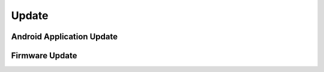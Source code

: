 Update
======

Android Application Update
--------------------------

Firmware Update
---------------
